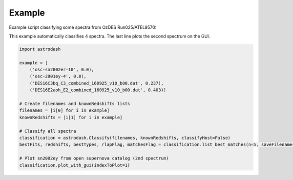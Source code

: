 =======
Example
=======

Example script classifying some spectra from OzDES Run025/ATEL9570:

This example automatically classifies 4 spectra. The last line plots the second spectrum on the GUI.

.. code-block:: python

    import astrodash

    example = [
        ('osc-sn2002er-10', 0.0),
        ('osc-2001ey-4', 0.0),
        ('DES16C3bq_C3_combined_160925_v10_b00.dat', 0.237),
        ('DES16E2aoh_E2_combined_160925_v10_b00.dat', 0.403)]

    # Create filenames and knownRedshifts lists
    filenames = [i[0] for i in example]
    knownRedshifts = [i[1] for i in example]

    # Classify all spectra
    classification = astrodash.Classify(filenames, knownRedshifts, classifyHost=False)
    bestFits, redshifts, bestTypes, rlapFlag, matchesFlag = classification.list_best_matches(n=5, saveFilename='example_best_fits.txt')

    # Plot sn2002ey from open supernova catalog (2nd spectrum)
    classification.plot_with_gui(indexToPlot=1)
